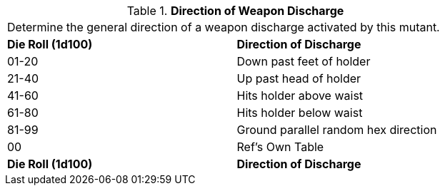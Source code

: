 // Table 58.17 Direction of Weapon Discharge
.*Direction of Weapon Discharge*
[width="75%",cols="2*^",frame="all", stripes="even"]
|===
2+<|Determine the general direction of a weapon discharge activated by this mutant.
s|Die Roll (1d100)
s|Direction of Discharge

|01-20
|Down past feet of holder

|21-40
|Up past head of holder

|41-60
|Hits holder above waist

|61-80
|Hits holder below waist

|81-99
|Ground parallel random hex direction

|00
|Ref's Own Table

s|Die Roll (1d100)
s|Direction of Discharge


|===
